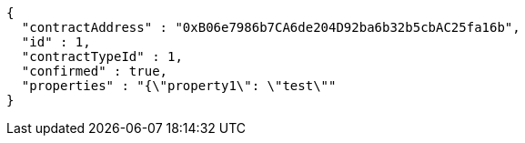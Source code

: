 [source,options="nowrap"]
----
{
  "contractAddress" : "0xB06e7986b7CA6de204D92ba6b32b5cbAC25fa16b",
  "id" : 1,
  "contractTypeId" : 1,
  "confirmed" : true,
  "properties" : "{\"property1\": \"test\""
}
----
